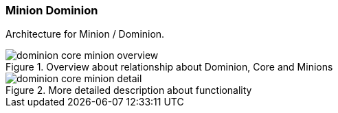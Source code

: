 
// Allow GitHub image rendering
:imagesdir: ../../images

=== Minion Dominion

Architecture for Minion / Dominion.

.Overview about relationship about Dominion, Core and Minions
image::architecture/dominion-core-minion-overview.png[]

.More detailed description about functionality
image::architecture/dominion-core-minion-detail.png[]
